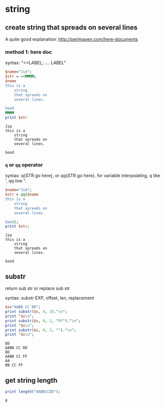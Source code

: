 * string
** create string that spreads on several lines
   A quite good explanation: http://perlmaven.com/here-documents
*** method 1: here doc
    syntax: "<<LABEL; .... LABEL"
    
    #+begin_src perl :results output
    $name="Jim";
    $str = <<MMMM;
    $name
    this is a
        string
        that spreads on
        several lines.
    
    Good
    MMMM
    print $str
    #+end_src
    
    #+RESULTS:
    : Jim
    : this is a
    :     string
    :     that spreads on
    :     several lines.
    : 
    : Good
    
*** ~q~ or ~qq~ operator
    syntax: q{STR go here}, or qq{STR go here}.
    for variable interpolating, q like ', qq line ".

    #+begin_src perl :results output
    $name="Jim";
    $str = qq{$name
    this is a
        string
        that spreads on
        several lines.
    
    Good};
    print $str;
    #+end_src
    
    #+RESULTS:
    : Jim
    : this is a
    :     string
    :     that spreads on
    :     several lines.
    : 
    : Good
    
** substr
   return sub str or replace sub str

   syntax:
   substr EXP, offset, len, replacement

   #+begin_src perl :results output
   $s="AABB CC DD";
   print substr($s, 8, 2)."\n";
   print "$s\n";
   print substr($s, 8, 2, "FF")."\n";
   print "$s\n";
   print substr($s, 0, 2, "")."\n";
   print "$s\n";
   #+end_src

   #+RESULTS:
   : DD
   : AABB CC DD
   : DD
   : AABB CC FF
   : AA
   : BB CC FF

** get string length
   #+begin_src perl :results output
   print length("AABBCCDD");
   #+end_src

   #+RESULTS:
   : 8

